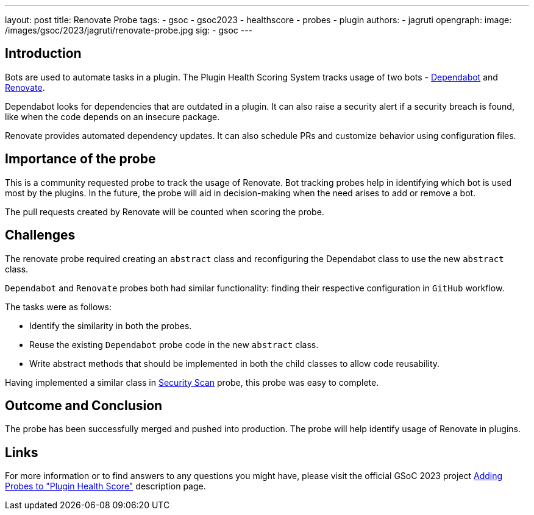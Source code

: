 ---
layout: post
title: Renovate Probe
tags:
- gsoc
- gsoc2023
- healthscore
- probes
- plugin
authors:
- jagruti
opengraph:
  image: /images/gsoc/2023/jagruti/renovate-probe.jpg
sig:
- gsoc
---

== Introduction

Bots are used to automate tasks in a plugin.
The Plugin Health Scoring System tracks usage of two bots - link:https://github.com/dependabot[Dependabot] and link:https://docs.renovatebot.com/[Renovate].

Dependabot looks for dependencies that are outdated in a plugin.
It can also raise a security alert if a security breach is found, like when the code depends on an insecure package.

Renovate provides automated dependency updates.
It can also schedule PRs and customize behavior using configuration files.


== Importance of the probe

This is a community requested probe to track the usage of Renovate.
Bot tracking probes help in identifying which bot is used most by the plugins.
In the future, the probe will aid in decision-making when the need arises to add or remove a bot.

The pull requests created by Renovate will be counted when scoring the probe.

== Challenges

The renovate probe required creating an `abstract` class and reconfiguring the Dependabot class to use the new `abstract` class.

`Dependabot` and `Renovate` probes both had similar functionality: finding their respective configuration in `GitHub` workflow.

The tasks were as follows:

- Identify the similarity in both the probes.
- Reuse the existing `Dependabot` probe code in the new `abstract` class.
- Write abstract methods that should be implemented in both the child classes to allow code reusability.

Having implemented a similar class in link:../../07/16/2023-07-16-security-scan-probe-blog.adoc[Security Scan] probe, this probe was easy to complete.

== Outcome and Conclusion

The probe has been successfully merged and pushed into production.
The probe will help identify usage of Renovate in plugins.

== Links

For more information or to find answers to any questions you might have, please visit the official GSoC 2023 project link:/projects/gsoc/2023/projects/add-probes-to-plugin-health-score/[Adding Probes to "Plugin Health Score"] description page.